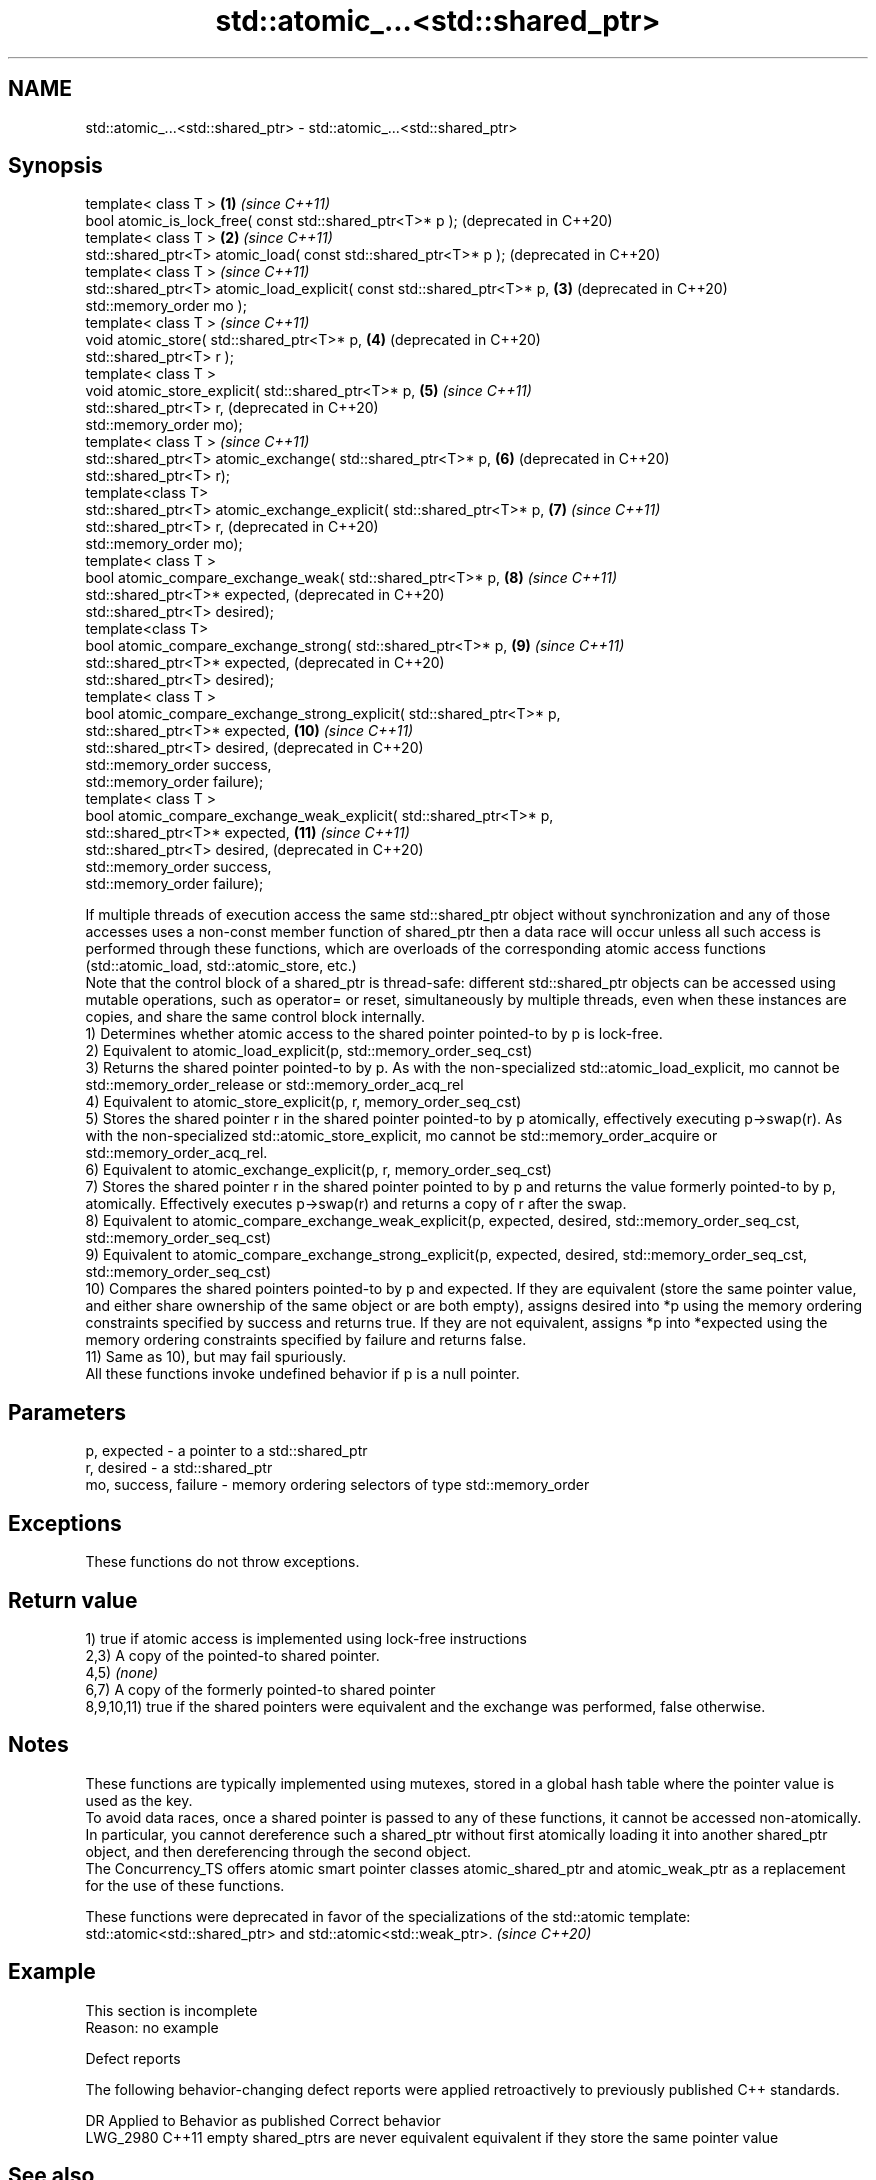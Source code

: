 .TH std::atomic_...<std::shared_ptr> 3 "2020.03.24" "http://cppreference.com" "C++ Standard Libary"
.SH NAME
std::atomic_...<std::shared_ptr> \- std::atomic_...<std::shared_ptr>

.SH Synopsis

  template< class T >                                                   \fB(1)\fP  \fI(since C++11)\fP
  bool atomic_is_lock_free( const std::shared_ptr<T>* p );                   (deprecated in C++20)
  template< class T >                                                   \fB(2)\fP  \fI(since C++11)\fP
  std::shared_ptr<T> atomic_load( const std::shared_ptr<T>* p );             (deprecated in C++20)
  template< class T >                                                        \fI(since C++11)\fP
  std::shared_ptr<T> atomic_load_explicit( const std::shared_ptr<T>* p, \fB(3)\fP  (deprecated in C++20)
  std::memory_order mo );
  template< class T >                                                        \fI(since C++11)\fP
  void atomic_store( std::shared_ptr<T>* p,                             \fB(4)\fP  (deprecated in C++20)
  std::shared_ptr<T> r );
  template< class T >
  void atomic_store_explicit( std::shared_ptr<T>* p,                    \fB(5)\fP  \fI(since C++11)\fP
  std::shared_ptr<T> r,                                                      (deprecated in C++20)
  std::memory_order mo);
  template< class T >                                                        \fI(since C++11)\fP
  std::shared_ptr<T> atomic_exchange( std::shared_ptr<T>* p,            \fB(6)\fP  (deprecated in C++20)
  std::shared_ptr<T> r);
  template<class T>
  std::shared_ptr<T> atomic_exchange_explicit( std::shared_ptr<T>* p,   \fB(7)\fP  \fI(since C++11)\fP
  std::shared_ptr<T> r,                                                      (deprecated in C++20)
  std::memory_order mo);
  template< class T >
  bool atomic_compare_exchange_weak( std::shared_ptr<T>* p,             \fB(8)\fP  \fI(since C++11)\fP
  std::shared_ptr<T>* expected,                                              (deprecated in C++20)
  std::shared_ptr<T> desired);
  template<class T>
  bool atomic_compare_exchange_strong( std::shared_ptr<T>* p,           \fB(9)\fP  \fI(since C++11)\fP
  std::shared_ptr<T>* expected,                                              (deprecated in C++20)
  std::shared_ptr<T> desired);
  template< class T >
  bool atomic_compare_exchange_strong_explicit( std::shared_ptr<T>* p,
  std::shared_ptr<T>* expected,                                         \fB(10)\fP \fI(since C++11)\fP
  std::shared_ptr<T> desired,                                                (deprecated in C++20)
  std::memory_order success,
  std::memory_order failure);
  template< class T >
  bool atomic_compare_exchange_weak_explicit( std::shared_ptr<T>* p,
  std::shared_ptr<T>* expected,                                         \fB(11)\fP \fI(since C++11)\fP
  std::shared_ptr<T> desired,                                                (deprecated in C++20)
  std::memory_order success,
  std::memory_order failure);

  If multiple threads of execution access the same std::shared_ptr object without synchronization and any of those accesses uses a non-const member function of shared_ptr then a data race will occur unless all such access is performed through these functions, which are overloads of the corresponding atomic access functions (std::atomic_load, std::atomic_store, etc.)
  Note that the control block of a shared_ptr is thread-safe: different std::shared_ptr objects can be accessed using mutable operations, such as operator= or reset, simultaneously by multiple threads, even when these instances are copies, and share the same control block internally.
  1) Determines whether atomic access to the shared pointer pointed-to by p is lock-free.
  2) Equivalent to atomic_load_explicit(p, std::memory_order_seq_cst)
  3) Returns the shared pointer pointed-to by p. As with the non-specialized std::atomic_load_explicit, mo cannot be std::memory_order_release or std::memory_order_acq_rel
  4) Equivalent to atomic_store_explicit(p, r, memory_order_seq_cst)
  5) Stores the shared pointer r in the shared pointer pointed-to by p atomically, effectively executing p->swap(r). As with the non-specialized std::atomic_store_explicit, mo cannot be std::memory_order_acquire or std::memory_order_acq_rel.
  6) Equivalent to atomic_exchange_explicit(p, r, memory_order_seq_cst)
  7) Stores the shared pointer r in the shared pointer pointed to by p and returns the value formerly pointed-to by p, atomically. Effectively executes p->swap(r) and returns a copy of r after the swap.
  8) Equivalent to atomic_compare_exchange_weak_explicit(p, expected, desired, std::memory_order_seq_cst, std::memory_order_seq_cst)
  9) Equivalent to atomic_compare_exchange_strong_explicit(p, expected, desired, std::memory_order_seq_cst, std::memory_order_seq_cst)
  10) Compares the shared pointers pointed-to by p and expected. If they are equivalent (store the same pointer value, and either share ownership of the same object or are both empty), assigns desired into *p using the memory ordering constraints specified by success and returns true. If they are not equivalent, assigns *p into *expected using the memory ordering constraints specified by failure and returns false.
  11) Same as 10), but may fail spuriously.
  All these functions invoke undefined behavior if p is a null pointer.

.SH Parameters


  p, expected          - a pointer to a std::shared_ptr
  r, desired           - a std::shared_ptr
  mo, success, failure - memory ordering selectors of type std::memory_order


.SH Exceptions

  These functions do not throw exceptions.

.SH Return value

  1) true if atomic access is implemented using lock-free instructions
  2,3) A copy of the pointed-to shared pointer.
  4,5) \fI(none)\fP
  6,7) A copy of the formerly pointed-to shared pointer
  8,9,10,11) true if the shared pointers were equivalent and the exchange was performed, false otherwise.

.SH Notes

  These functions are typically implemented using mutexes, stored in a global hash table where the pointer value is used as the key.
  To avoid data races, once a shared pointer is passed to any of these functions, it cannot be accessed non-atomically. In particular, you cannot dereference such a shared_ptr without first atomically loading it into another shared_ptr object, and then dereferencing through the second object.
  The Concurrency_TS offers atomic smart pointer classes atomic_shared_ptr and atomic_weak_ptr as a replacement for the use of these functions.

  These functions were deprecated in favor of the specializations of the std::atomic template: std::atomic<std::shared_ptr> and std::atomic<std::weak_ptr>. \fI(since C++20)\fP


.SH Example


   This section is incomplete
   Reason: no example


  Defect reports

  The following behavior-changing defect reports were applied retroactively to previously published C++ standards.

  DR       Applied to Behavior as published                  Correct behavior
  LWG_2980 C++11      empty shared_ptrs are never equivalent equivalent if they store the same pointer value


.SH See also



  atomic_is_lock_free                     checks if the atomic type's operations are lock-free
                                          \fI(function template)\fP
  \fI(C++11)\fP

  atomic_store
  atomic_store_explicit                   atomically replaces the value of the atomic object with a non-atomic argument
                                          \fI(function template)\fP
  \fI(C++11)\fP
  \fI(C++11)\fP

  atomic_load
  atomic_load_explicit                    atomically obtains the value stored in an atomic object
                                          \fI(function template)\fP
  \fI(C++11)\fP
  \fI(C++11)\fP

  atomic_exchange
  atomic_exchange_explicit                atomically replaces the value of the atomic object with non-atomic argument and returns the old value of the atomic
                                          \fI(function template)\fP
  \fI(C++11)\fP
  \fI(C++11)\fP

  atomic_compare_exchange_weak
  atomic_compare_exchange_weak_explicit
  atomic_compare_exchange_strong
  atomic_compare_exchange_strong_explicit atomically compares the value of the atomic object with non-atomic argument and performs atomic exchange if equal or atomic load if not
                                          \fI(function template)\fP
  \fI(C++11)\fP
  \fI(C++11)\fP
  \fI(C++11)\fP
  \fI(C++11)\fP




